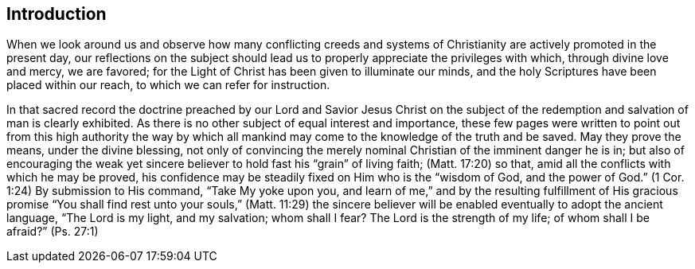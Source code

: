 == Introduction

When we look around us
and observe how many conflicting creeds and systems of
Christianity are actively promoted in the present day,
our reflections on the subject should lead us to
properly appreciate the privileges with which,
through divine love and mercy, we are favored;
for the Light of Christ has been given to illuminate our minds,
and the holy Scriptures have been placed within our reach,
to which we can refer for instruction.

In that sacred record the doctrine preached by our Lord and Savior Jesus Christ
on the subject of the redemption and salvation of man is clearly exhibited.
As there is no other subject of equal interest and importance,
these few pages were written to point out from this high authority the way by which
all mankind may come to the knowledge of the truth and be saved.
May they prove the means, under the divine blessing,
not only of convincing the merely nominal Christian of the imminent danger he is in;
but also of encouraging the weak yet sincere believer
to hold fast his "`grain`" of living faith; (Matt. 17:20)
so that, amid all the conflicts with which he may be proved,
his confidence may be steadily fixed on Him who is the
"`wisdom of God, and the power of God.`" (1 Cor. 1:24)
By submission to His command,
"`Take My yoke upon you, and learn of me,`"
and by the resulting fulfillment of His gracious promise
"`You shall find rest unto your souls,`" (Matt. 11:29) the sincere
believer will be enabled eventually to adopt the ancient language,
"`The Lord is my light, and my salvation;
whom shall I fear? The Lord is the strength of my life;
of whom shall I be afraid?`" (Ps. 27:1)
